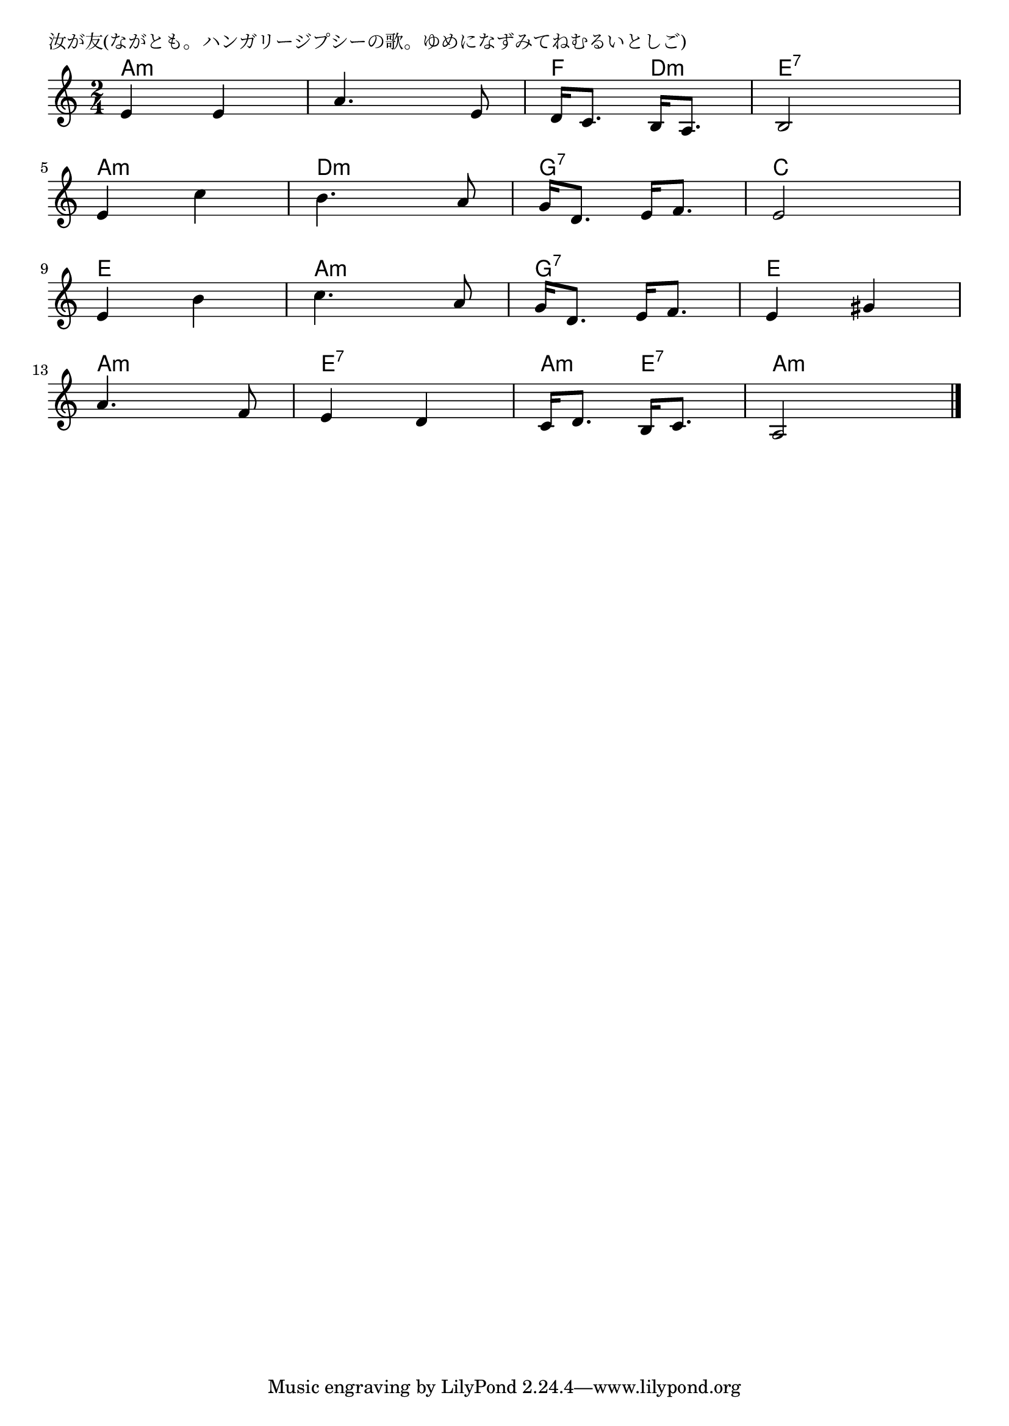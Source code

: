 \version "2.18.2"

% 汝が友(ながとも。ハンガリージプシーの歌。ゆめになずみてねむるいとしご)

\header {
piece = "汝が友(ながとも。ハンガリージプシーの歌。ゆめになずみてねむるいとしご)"
}

melody =
\relative c' {
\key a \minor
\time 2/4
\set Score.tempoHideNote = ##t
\tempo 4=100
\numericTimeSignature
%
e4 e |
a4. e8 |
d16 c8. b16 a8. |
b2 |
\break
e4 c' |
b4. a8 |
g16 d8. e16 f8. |
e2 |
\break
e4 b' |
c4. a8 |
g16 d8. e16 f8. |
e4 gis |
\break
a4. f8 |
e4 d |
c16 d8. b16 c8. |
a2 |

\bar "|."
}
\score {
<<
\chords {
\set noChordSymbol = ""
\set chordChanges=##t
%%
a4:m a:m a:m a:m f d:m e:7 e:7
a:m a:m d:m d:m g:7 g:7 c c
e e a:m a:m g:7 g:7 e e
a:m a:m e:7 e:7 a:m e:7 a:m a:m

}
\new Staff {\melody}
>>
\layout {
line-width = #190
indent = 0\mm
}
\midi {}
}